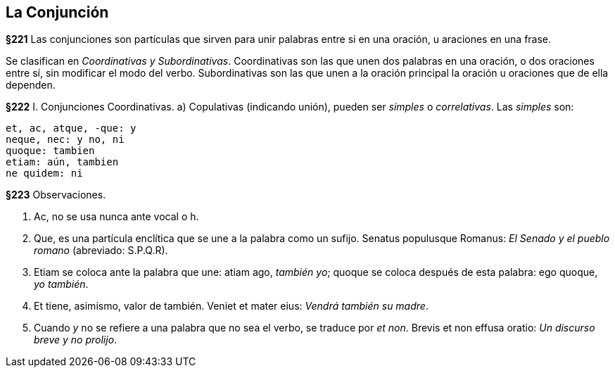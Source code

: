== La Conjunción

*§221* Las conjunciones son partículas que sirven para unir palabras entre si
en una oración, u araciones en una frase.

Se clasifican en _Coordinativas y Subordinativas_. Coordinativas son las que
unen dos palabras en una oración, o dos oraciones entre sí, sin modificar el modo
del verbo. Subordinativas son las que unen a la oración principal la oración
u oraciones que de ella dependen.

*§222* I. Conjunciones Coordinativas. a) Copulativas (indicando
unión), pueden ser _simples_ o _correlativas_. Las _simples_ son:

 et, ac, atque, -que: y
 neque, nec: y no, ni
 quoque: tambien
 etiam: aún, tambien
 ne quidem: ni

*§223* Observaciones.

. Ac, no se usa nunca ante vocal o h.
. Que, es una partícula enclítica que se une a la palabra como un sufijo.
Senatus populusque Romanus: _El Senado y el pueblo romano_ (abreviado: S.P.Q.R).
. Etiam se coloca ante la palabra que une: atiam ago, _también yo_; quoque se coloca
después de esta palabra: ego quoque, _yo también_.
. Et tiene, asimismo, valor de también. Veniet et mater eius: _Vendrá también su madre_.
. Cuando _y_ no se refiere a una palabra que no sea el verbo, se traduce por _et non_.
Brevis et non effusa oratio: _Un discurso breve y no prolijo_.
